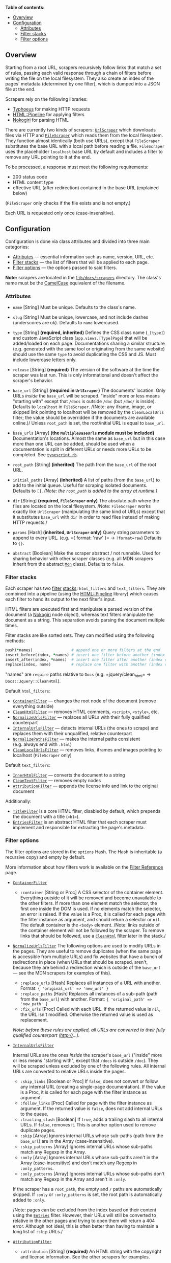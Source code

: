 *Table of contents:*

- [[#overview][Overview]]
- [[#configuration][Configuration]]
  - [[#attributes][Attributes]]
  - [[#filter-stacks][Filter stacks]]
  - [[#filter-options][Filter options]]

** Overview
:PROPERTIES:
:CUSTOM_ID: overview
:END:
Starting from a root URL, scrapers recursively follow links that match a
set of rules, passing each valid response through a chain of filters
before writing the file on the local filesystem. They also create an
index of the pages' metadata (determined by one filter), which is dumped
into a JSON file at the end.

Scrapers rely on the following libraries:

- [[https://github.com/typhoeus/typhoeus][Typhoeus]] for making HTTP
  requests
- [[https://github.com/jch/html-pipeline][HTML::Pipeline]] for applying
  filters
- [[http://nokogiri.org/][Nokogiri]] for parsing HTML

There are currently two kinds of scrapers:
[[https://github.com/freeCodeCamp/devdocs/blob/main/lib/docs/core/scrapers/url_scraper.rb][=UrlScraper=]]
which downloads files via HTTP and
[[https://github.com/freeCodeCamp/devdocs/blob/main/lib/docs/core/scrapers/file_scraper.rb][=FileScraper=]]
which reads them from the local filesystem. They function almost
identically (both use URLs), except that =FileScraper= substitutes the
base URL with a local path before reading a file. =FileScraper= uses the
placeholder =localhost= base URL by default and includes a filter to
remove any URL pointing to it at the end.

To be processed, a response must meet the following requirements:

- 200 status code
- HTML content type
- effective URL (after redirection) contained in the base URL (explained
  below)

(=FileScraper= only checks if the file exists and is not empty.)

Each URL is requested only once (case-insensitive).

** Configuration
:PROPERTIES:
:CUSTOM_ID: configuration
:END:
Configuration is done via class attributes and divided into three main
categories:

- [[#attributes][Attributes]] --- essential information such as name,
  version, URL, etc.
- [[#filter-stacks][Filter stacks]] --- the list of filters that will be
  applied to each page.
- [[#filter-options][Filter options]] --- the options passed to said
  filters.

*Note:* scrapers are located in the
[[https://github.com/freeCodeCamp/devdocs/tree/main/lib/docs/scrapers/][=lib/docs/scrapers=]]
directory. The class's name must be the
[[http://api.rubyonrails.org/classes/String.html#method-i-camelize][CamelCase]]
equivalent of the filename.

*** Attributes
:PROPERTIES:
:CUSTOM_ID: attributes
:END:
- =name= [String] Must be unique. Defaults to the class's name.

- =slug= [String] Must be unique, lowercase, and not include dashes
  (underscores are ok). Defaults to =name= lowercased.

- =type= [String] *(required, inherited)* Defines the CSS class name
  (=_[type]=) and custom JavaScript class (=app.views.[Type]Page=) that
  will be added/loaded on each page. Documentations sharing a similar
  structure (e.g. generated with the same tool or originating from the
  same website) should use the same =type= to avoid duplicating the CSS
  and JS. Must include lowercase letters only.

- =release= [String] *(required)* The version of the software at the
  time the scraper was last run. This is only informational and doesn't
  affect the scraper's behavior.

- =base_url= [String] *(required in =UrlScraper=)* The documents'
  location. Only URLs /inside/ the =base_url= will be scraped. "inside"
  more or less means "starting with" except that =/docs= is outside
  =/doc= (but =/doc/= is inside). Defaults to =localhost= in
  =FileScraper=. /(Note: any iframe, image, or skipped link pointing to
  localhost will be removed by the =CleanLocalUrls= filter; the value
  should be overridden if the documents are available online.)/ Unless
  =root_path= is set, the root/initial URL is equal to =base_url=.

- =base_urls= [Array] *(the =MultipleBaseUrls= module must be included)*
  Documentation's locations. Almost the same as =base_url= but in this
  case more than one URL can be added, should be used when a
  documentation is split in different URLs or needs more URLs to be
  completed. See
  [[https://github.com/freeCodeCamp/devdocs/blob/main/lib/docs/scrapers/typescript.rb][=typescript.rb=]].

- =root_path= [String] *(inherited)* The path from the =base_url= of the
  root URL.

- =initial_paths= [Array] *(inherited)* A list of paths (from the
  =base_url=) to add to the initial queue. Useful for scraping isolated
  documents. Defaults to =[]=. /(Note: the =root_path= is added to the
  array at runtime.)/

- =dir= [String] *(required, =FileScraper= only)* The absolute path
  where the files are located on the local filesystem. /Note:
  =FileScraper= works exactly like =UrlScraper= (manipulating the same
  kind of URLs) except that it substitutes =base_url= with =dir= in
  order to read files instead of making HTTP requests./

- =params= [Hash] *(inherited, =UrlScraper= only)* Query string
  parameters to append to every URL. (e.g. ={ format: 'raw' }= →
  =?format=raw=) Defaults to ={}=.

- =abstract= [Boolean] Make the scraper abstract / not runnable. Used
  for sharing behavior with other scraper classes (e.g. all MDN scrapers
  inherit from the abstract
  [[https://github.com/freeCodeCamp/devdocs/blob/main/lib/docs/scrapers/mdn/mdn.rb][=Mdn=]]
  class). Defaults to =false=.

*** Filter stacks
:PROPERTIES:
:CUSTOM_ID: filter-stacks
:END:
Each scraper has two
[[https://github.com/freeCodeCamp/devdocs/blob/main/lib/docs/core/filter.rb][filter]]
[[https://github.com/freeCodeCamp/devdocs/blob/main/lib/docs/core/filter_stack.rb][stacks]]:
=html_filters= and =text_filters=. They are combined into a pipeline
(using the [[https://github.com/jch/html-pipeline][HTML::Pipeline]]
library) which causes each filter to hand its output to the next
filter's input.

HTML filters are executed first and manipulate a parsed version of the
document (a [[http://nokogiri.org/Nokogiri/XML/Node.html][Nokogiri]]
node object), whereas text filters manipulate the document as a string.
This separation avoids parsing the document multiple times.

Filter stacks are like sorted sets. They can modified using the
following methods:

#+begin_src ruby
push(*names)                 # append one or more filters at the end
insert_before(index, *names) # insert one filter before another (index can be a name)
insert_after(index, *names)  # insert one filter after another (index can be a name)
replace(index, name)         # replace one filter with another (index can be a name)
#+end_src

"names" are =require= paths relative to =Docs= (e.g. =jquery/clean_html=
→ =Docs::Jquery::CleanHtml=).

Default =html_filters=:

- [[https://github.com/freeCodeCamp/devdocs/blob/main/lib/docs/filters/core/container.rb][=ContainerFilter=]]
  --- changes the root node of the document (remove everything outside)
- [[https://github.com/freeCodeCamp/devdocs/blob/main/lib/docs/filters/core/clean_html.rb][=CleanHtmlFilter=]]
  --- removes HTML comments, =<script>=, =<style>=, etc.
- [[https://github.com/freeCodeCamp/devdocs/blob/main/lib/docs/filters/core/normalize_urls.rb][=NormalizeUrlsFilter=]]
  --- replaces all URLs with their fully qualified counterpart
- [[https://github.com/freeCodeCamp/devdocs/blob/main/lib/docs/filters/core/internal_urls.rb][=InternalUrlsFilter=]]
  --- detects internal URLs (the ones to scrape) and replaces them with
  their unqualified, relative counterpart
- [[https://github.com/freeCodeCamp/devdocs/blob/main/lib/docs/filters/core/normalize_paths.rb][=NormalizePathsFilter=]]
  --- makes the internal paths consistent (e.g. always end with =.html=)
- [[https://github.com/freeCodeCamp/devdocs/blob/main/lib/docs/filters/core/clean_local_urls.rb][=CleanLocalUrlsFilter=]]
  --- removes links, iframes and images pointing to localhost
  (=FileScraper= only)

Default =text_filters=:

- [[https://github.com/freeCodeCamp/devdocs/blob/main/lib/docs/filters/core/inner_html.rb][=InnerHtmlFilter=]]
  --- converts the document to a string
- [[https://github.com/freeCodeCamp/devdocs/blob/main/lib/docs/filters/core/clean_text.rb][=CleanTextFilter=]]
  --- removes empty nodes
- [[https://github.com/freeCodeCamp/devdocs/blob/main/lib/docs/filters/core/attribution.rb][=AttributionFilter=]]
  --- appends the license info and link to the original document

Additionally:

- [[https://github.com/freeCodeCamp/devdocs/blob/main/lib/docs/filters/core/title.rb][=TitleFilter=]]
  is a core HTML filter, disabled by default, which prepends the
  document with a title (=<h1>=).
- [[https://github.com/freeCodeCamp/devdocs/blob/main/lib/docs/filters/core/entries.rb][=EntriesFilter=]]
  is an abstract HTML filter that each scraper must implement and
  responsible for extracting the page's metadata.

*** Filter options
:PROPERTIES:
:CUSTOM_ID: filter-options
:END:
The filter options are stored in the =options= Hash. The Hash is
inheritable (a recursive copy) and empty by default.

More information about how filters work is available on the
[[./filter-reference.md][Filter Reference]] page.

- [[https://github.com/freeCodeCamp/devdocs/blob/main/lib/docs/filters/core/container.rb][=ContainerFilter=]]

  - =:container= [String or Proc] A CSS selector of the container
    element. Everything outside of it will be removed and become
    unavailable to the other filters. If more than one element match the
    selector, the first one inside the DOM is used. If no elements match
    the selector, an error is raised. If the value is a Proc, it is
    called for each page with the filter instance as argument, and
    should return a selector or =nil=. The default container is the
    =<body>= element. /Note: links outside of the container element will
    not be followed by the scraper. To remove links that should be
    followed, use a
    [[./filter-reference.md#cleanhtmlfilter][=CleanHtml=]] filter later
    in the stack./

- [[https://github.com/freeCodeCamp/devdocs/blob/main/lib/docs/filters/core/normalize_urls.rb][=NormalizeUrlsFilter=]]
  The following options are used to modify URLs in the pages. They are
  useful to remove duplicates (when the same page is accessible from
  multiple URLs) and fix websites that have a bunch of redirections in
  place (when URLs that should be scraped, aren't, because they are
  behind a redirection which is outside of the =base_url= --- see the
  MDN scrapers for examples of this).

  - =:replace_urls= [Hash] Replaces all instances of a URL with another.
    Format: ={ 'original_url' => 'new_url' }=
  - =:replace_paths= [Hash] Replaces all instances of a sub-path (path
    from the =base_url=) with another. Format:
    ={ 'original_path' => 'new_path' }=
  - =:fix_urls= [Proc] Called with each URL. If the returned value is
    =nil=, the URL isn't modified. Otherwise the returned value is used
    as replacement.

  /Note: before these rules are applied, all URLs are converted to their
  fully qualified counterpart (http://...)./

- [[https://github.com/freeCodeCamp/devdocs/blob/main/lib/docs/filters/core/internal_urls.rb][=InternalUrlsFilter=]]

  Internal URLs are the ones /inside/ the scraper's =base_url= ("inside"
  more or less means "starting with", except that =/docs= is outside
  =/doc=). They will be scraped unless excluded by one of the following
  rules. All internal URLs are converted to relative URLs inside the
  pages.

  - =:skip_links= [Boolean or Proc] If =false=, does not convert or
    follow any internal URL (creating a single-page documentation). If
    the value is a Proc, it is called for each page with the filter
    instance as argument.
  - =:follow_links= [Proc] Called for page with the filter instance as
    argument. If the returned value is =false=, does not add internal
    URLs to the queue.
  - =:trailing_slash= [Boolean] If =true=, adds a trailing slash to all
    internal URLs. If =false=, removes it. This is another option used
    to remove duplicate pages.
  - =:skip= [Array] Ignores internal URLs whose sub-paths (path from the
    =base_url=) are in the Array (case-insensitive).
  - =:skip_patterns= [Array] Ignores internal URLs whose sub-paths match
    any Regexp in the Array.
  - =:only= [Array] Ignores internal URLs whose sub-paths aren't in the
    Array (case-insensitive) and don't match any Regexp in
    =:only_patterns=.
  - =:only_patterns= [Array] Ignores internal URLs whose sub-paths don't
    match any Regexp in the Array and aren't in =:only=.

  If the scraper has a =root_path=, the empty and =/= paths are
  automatically skipped. If =:only= or =:only_patterns= is set, the root
  path is automatically added to =:only=.

  /Note: pages can be excluded from the index based on their content
  using the [[./filter-reference.md#entriesfilter][=Entries=]] filter.
  However, their URLs will still be converted to relative in the other
  pages and trying to open them will return a 404 error. Although not
  ideal, this is often better than having to maintain a long list of
  =:skip= URLs./

- [[https://github.com/freeCodeCamp/devdocs/blob/main/lib/docs/filters/core/attribution.rb][=AttributionFilter=]]

  - =:attribution= [String] *(required)* An HTML string with the
    copyright and license information. See the other scrapers for
    examples.

- [[https://github.com/freeCodeCamp/devdocs/blob/main/lib/docs/filters/core/title.rb][=TitleFilter=]]

  - =:title= [String or Boolean or Proc] Unless the value is =false=,
    adds a title to every page. If the value is =nil=, the title is the
    name of the page as determined by the
    [[./filter-reference.md#entriesfilter][=Entries=]] filter. Otherwise
    the title is the String or the value returned by the Proc (called
    for each page, with the filter instance as argument). If the Proc
    returns =nil= or =false=, no title is added.
  - =:root_title= [String or Boolean] Overrides the =:title= option for
    the root page only.

  /Note: this filter is disabled by default./

*** Processing responses before filters
:PROPERTIES:
:CUSTOM_ID: processing-responses-before-filters
:END:
These methods are runned before filter stacks, and can directly process
responses.

- =process_response?(response)=

  Determine whether a response should be processed. A response will be
  dropped if this method returns =false=.

  It is useful to filter pages, such as empty, invalid, or redirecting
  pages, depending on the content.

  Example:
  [[../lib/docs/scrapers/kotlin.rb][lib/docs/scrapers/kotlin.rb]]

- =parse(response)=

  Parse HTTP/File response, and convert to a Nokogiri document by
  default.

  Overrides this method if you want to modified HTML source code before
  Nokogiri. It is useful to preserve whitespaces of code segments within
  non-pre blocks, because Nokogiri may delete them.

  Example: [[../lib/docs/scrapers/go.rb][lib/docs/scrapers/go.rb]]

** Keeping scrapers up-to-date
:PROPERTIES:
:CUSTOM_ID: keeping-scrapers-up-to-date
:END:
In order to keep scrapers up-to-date the =get_latest_version(opts)=
method should be overridden. If =self.release= is defined, this should
return the latest version of the documentation. If =self.release= is not
defined, it should return the Epoch time when the documentation was last
modified. If the documentation will never change, simply return =1.0.0=.
The result of this method is periodically reported in a "Documentation
versions report" issue which helps maintainers keep track of outdated
documentations.

To make life easier, there are a few utility methods that you can use in
=get_latest_version=:

*** General HTTP methods
:PROPERTIES:
:CUSTOM_ID: general-http-methods
:END:
- =fetch(url, opts)=

  Makes a GET request to the url and returns the response body.

  Example: [[../lib/docs/scrapers/bash.rb][lib/docs/scrapers/bash.rb]]

- =fetch_doc(url, opts)=

  Makes a GET request to the url and returns the HTML body converted to
  a Nokogiri document.

  Example: [[../lib/docs/scrapers/git.rb][lib/docs/scrapers/git.rb]]

- =fetch_json(url, opts)=

  Makes a GET request to the url and returns the JSON body converted to
  a dictionary.

  Example:
  [[../lib/docs/scrapers/mdn/mdn.rb][lib/docs/scrapers/mdn/mdn.rb]]

*** Package repository methods
:PROPERTIES:
:CUSTOM_ID: package-repository-methods
:END:
- =get_npm_version(package, opts)=

  Returns the latest version of the given npm package.

  Example: [[../lib/docs/scrapers/bower.rb][lib/docs/scrapers/bower.rb]]

*** GitHub methods
:PROPERTIES:
:CUSTOM_ID: github-methods
:END:
- =get_latest_github_release(owner, repo, opts)=

  Returns the tag name of the latest GitHub release of the given
  repository. If the tag name is preceded by a "v", the "v" will be
  removed.

  Example: [[../lib/docs/scrapers/jsdoc.rb][lib/docs/scrapers/jsdoc.rb]]

- =get_github_tags(owner, repo, opts)=

  Returns the list of tags on the given repository
  ([[https://developer.github.com/v3/repos/#list-tags][format]]).

  Example:
  [[../lib/docs/scrapers/liquid.rb][lib/docs/scrapers/liquid.rb]]

- =get_github_file_contents(owner, repo, path, opts)=

  Returns the contents of the requested file in the default branch of
  the given repository.

  Example:
  [[../lib/docs/scrapers/minitest.rb][lib/docs/scrapers/minitest.rb]]

- =get_latest_github_commit_date(owner, repo, opts)=

  Returns the date of the most recent commit in the default branch of
  the given repository.

  Example:
  [[../lib/docs/scrapers/reactivex.rb][lib/docs/scrapers/reactivex.rb]]

*** GitLab methods
:PROPERTIES:
:CUSTOM_ID: gitlab-methods
:END:
- =get_gitlab_tags(hostname, group, project, opts)=

  Returns the list of tags on the given repository
  ([[https://docs.gitlab.com/ee/api/tags.html][format]]).

  Example: [[../lib/docs/scrapers/gtk.rb][lib/docs/scrapers/gtk.rb]]
